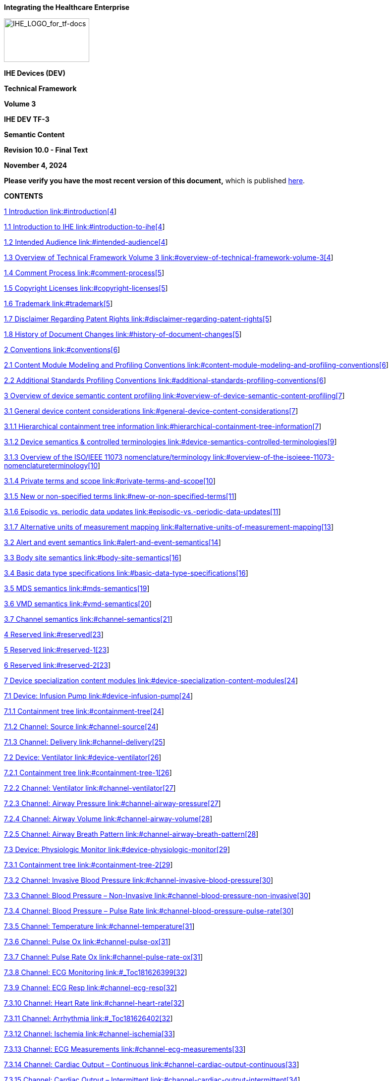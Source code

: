 *Integrating the Healthcare Enterprise*

image:extracted-media-tf3/media/image1.jpeg[IHE_LOGO_for_tf-docs,width=172,height=88]

*IHE Devices (DEV)*

*Technical Framework*

*Volume 3*

*IHE DEV TF-3*

*Semantic Content*

*Revision 10.0 - Final Text*

*November 4, 2024*

*Please verify you have the most recent version of this document,* which is published https://profiles.ihe.net/DEV/index.html[here].

*CONTENTS*

link:#introduction[1 Introduction link:#introduction[4]]

link:#introduction-to-ihe[1.1 Introduction to IHE link:#introduction-to-ihe[4]]

link:#intended-audience[1.2 Intended Audience link:#intended-audience[4]]

link:#overview-of-technical-framework-volume-3[1.3 Overview of Technical Framework Volume 3 link:#overview-of-technical-framework-volume-3[4]]

link:#comment-process[1.4 Comment Process link:#comment-process[5]]

link:#copyright-licenses[1.5 Copyright Licenses link:#copyright-licenses[5]]

link:#trademark[1.6 Trademark link:#trademark[5]]

link:#disclaimer-regarding-patent-rights[1.7 Disclaimer Regarding Patent Rights link:#disclaimer-regarding-patent-rights[5]]

link:#history-of-document-changes[1.8 History of Document Changes link:#history-of-document-changes[5]]

link:#conventions[2 Conventions link:#conventions[6]]

link:#content-module-modeling-and-profiling-conventions[2.1 Content Module Modeling and Profiling Conventions link:#content-module-modeling-and-profiling-conventions[6]]

link:#additional-standards-profiling-conventions[2.2 Additional Standards Profiling Conventions link:#additional-standards-profiling-conventions[6]]

link:#overview-of-device-semantic-content-profiling[3 Overview of device semantic content profiling link:#overview-of-device-semantic-content-profiling[7]]

link:#general-device-content-considerations[3.1 General device content considerations link:#general-device-content-considerations[7]]

link:#hierarchical-containment-tree-information[3.1.1 Hierarchical containment tree information link:#hierarchical-containment-tree-information[7]]

link:#device-semantics-controlled-terminologies[3.1.2 Device semantics & controlled terminologies link:#device-semantics-controlled-terminologies[9]]

link:#overview-of-the-isoieee-11073-nomenclatureterminology[3.1.3 Overview of the ISO/IEEE 11073 nomenclature/terminology link:#overview-of-the-isoieee-11073-nomenclatureterminology[10]]

link:#private-terms-and-scope[3.1.4 Private terms and scope link:#private-terms-and-scope[10]]

link:#new-or-non-specified-terms[3.1.5 New or non-specified terms link:#new-or-non-specified-terms[11]]

link:#episodic-vs.-periodic-data-updates[3.1.6 Episodic vs. periodic data updates link:#episodic-vs.-periodic-data-updates[11]]

link:#alternative-units-of-measurement-mapping[3.1.7 Alternative units of measurement mapping link:#alternative-units-of-measurement-mapping[13]]

link:#alert-and-event-semantics[3.2 Alert and event semantics link:#alert-and-event-semantics[14]]

link:#body-site-semantics[3.3 Body site semantics link:#body-site-semantics[16]]

link:#basic-data-type-specifications[3.4 Basic data type specifications link:#basic-data-type-specifications[16]]

link:#mds-semantics[3.5 MDS semantics link:#mds-semantics[19]]

link:#vmd-semantics[3.6 VMD semantics link:#vmd-semantics[20]]

link:#channel-semantics[3.7 Channel semantics link:#channel-semantics[21]]

link:#reserved[4 Reserved link:#reserved[23]]

link:#reserved-1[5 Reserved link:#reserved-1[23]]

link:#reserved-2[6 Reserved link:#reserved-2[23]]

link:#device-specialization-content-modules[7 Device specialization content modules link:#device-specialization-content-modules[24]]

link:#device-infusion-pump[7.1 Device: Infusion Pump link:#device-infusion-pump[24]]

link:#containment-tree[7.1.1 Containment tree link:#containment-tree[24]]

link:#channel-source[7.1.2 Channel: Source link:#channel-source[24]]

link:#channel-delivery[7.1.3 Channel: Delivery link:#channel-delivery[25]]

link:#device-ventilator[7.2 Device: Ventilator link:#device-ventilator[26]]

link:#containment-tree-1[7.2.1 Containment tree link:#containment-tree-1[26]]

link:#channel-ventilator[7.2.2 Channel: Ventilator link:#channel-ventilator[27]]

link:#channel-airway-pressure[7.2.3 Channel: Airway Pressure link:#channel-airway-pressure[27]]

link:#channel-airway-volume[7.2.4 Channel: Airway Volume link:#channel-airway-volume[28]]

link:#channel-airway-breath-pattern[7.2.5 Channel: Airway Breath Pattern link:#channel-airway-breath-pattern[28]]

link:#device-physiologic-monitor[7.3 Device: Physiologic Monitor link:#device-physiologic-monitor[29]]

link:#containment-tree-2[7.3.1 Containment tree link:#containment-tree-2[29]]

link:#channel-invasive-blood-pressure[7.3.2 Channel: Invasive Blood Pressure link:#channel-invasive-blood-pressure[30]]

link:#channel-blood-pressure-non-invasive[7.3.3 Channel: Blood Pressure – Non-Invasive link:#channel-blood-pressure-non-invasive[30]]

link:#channel-blood-pressure-pulse-rate[7.3.4 Channel: Blood Pressure – Pulse Rate link:#channel-blood-pressure-pulse-rate[30]]

link:#channel-temperature[7.3.5 Channel: Temperature link:#channel-temperature[31]]

link:#channel-pulse-ox[7.3.6 Channel: Pulse Ox link:#channel-pulse-ox[31]]

link:#channel-pulse-rate-ox[7.3.7 Channel: Pulse Rate Ox link:#channel-pulse-rate-ox[31]]

link:#_Toc181626399[7.3.8 Channel: ECG Monitoring link:#_Toc181626399[32]]

link:#channel-ecg-resp[7.3.9 Channel: ECG Resp link:#channel-ecg-resp[32]]

link:#channel-heart-rate[7.3.10 Channel: Heart Rate link:#channel-heart-rate[32]]

link:#_Toc181626402[7.3.11 Channel: Arrhythmia link:#_Toc181626402[32]]

link:#channel-ischemia[7.3.12 Channel: Ischemia link:#channel-ischemia[33]]

link:#channel-ecg-measurements[7.3.13 Channel: ECG Measurements link:#channel-ecg-measurements[33]]

link:#channel-cardiac-output-continuous[7.3.14 Channel: Cardiac Output – Continuous link:#channel-cardiac-output-continuous[33]]

link:#channel-cardiac-output-intermittent[7.3.15 Channel: Cardiac Output – Intermittent link:#channel-cardiac-output-intermittent[34]]

link:#channel-hemodynamics-calculator[7.3.16 Channel: Hemodynamics Calculator link:#channel-hemodynamics-calculator[34]]

link:#_Toc332637618[Appendices link:#_Toc332637618[35]]

link:#appendix-a-reserved[Appendix A Reserved link:#appendix-a-reserved[35]]

== Introduction

This document, Volume 3 of the IHE Devices (DEV) Technical Framework, defines content modules used in the IHE Devices profiles.

=== Introduction to IHE

Integrating the Healthcare Enterprise (IHE) is an international initiative to promote the use of standards to achieve interoperability among health information technology (HIT) systems and effective use of electronic health records (EHRs). IHE provides a forum for care providers, HIT experts and other stakeholders in several clinical and operational domains to reach consensus on standards-based solutions to critical interoperability issues.

The primary output of IHE is system implementation guides, called IHE Profiles. IHE publishes each profile through a well-defined process of public review and trial implementation and gathers profiles that have reached final text status into an IHE Technical Framework, of which this volume is a part.

For more general information regarding IHE, refer to http://www.ihe.net[www.ihe.net]. It is strongly recommended that, prior to reading this volume, the reader familiarizes themselves with the concepts defined in the https://profiles.ihe.net/GeneralIntro/index.html[IHE Technical Frameworks General Introduction].

=== Intended Audience

The intended audience audience of IHE Technical Frameworks Volume 3 is:

* IT departments of healthcare institutions
* Technical staff of vendors participating in the IHE initiative
* Experts involved in standards development

=== Overview of Technical Framework Volume 3

The remainder of Section 1 further describes the general nature, purpose and function of the Technical Framework. Section 2 presents the conventions used in this volume to define IHE transactions.

Section 3 defines the general approach for defining device-related content. Subsequent sections address general content elements, as well as specifications for the content related to specific integration profiles and device specializations (e.g., ventilator). All of these address both terminology and information model specifications. These abstract semantic content specifications may then be bound to IHE profile implementations, including the “payload” in transactions, as well as content modules in documents. In some cases this content may be mandatory for a given exchange, and in others it may be used as the result of a profile option.

The appendices following the main body of this volume provide technical details associated with the semantic content specifications.

For a brief overview of additional Technical Framework Volumes (TF-1, TF-2, TF-4), please see the IHE Technical Frameworks General Introduction, https://profiles.ihe.net/GeneralIntro/ch-5.html[Section 5 - Structure of the IHE Technical Frameworks].

=== Comment Process

IHE International welcomes comments on this document and the IHE initiative. Comments on the IHE initiative can be submitted by sending an email to the co-chairs and secretary of the Devices domain committees at dev@ihe.net. Comments on this document can be submitted at http://ihe.net/DEV_Public_Comments/.

=== Copyright Licenses

IHE technical documents refer to, and make use of, a number of standards developed and published by several standards development organizations. Please refer to the IHE Technical Frameworks General Introduction, https://profiles.ihe.net/GeneralIntro/ch-9.html[Section 9 - Copyright Licenses] for copyright license information for frequently referenced base standards. Information pertaining to the use of IHE International copyrighted materials is also available there.

=== Trademark

IHE^®^ and the IHE logo are trademarks of the Healthcare Information Management Systems Society in the United States and trademarks of IHE Europe in the European Community. Please refer to the IHE Technical Frameworks General Introduction, https://profiles.ihe.net/GeneralIntro/ch-10.html[Section 10 - Trademark] for information on their use.

=== Disclaimer Regarding Patent Rights

Attention is called to the possibility that implementation of the specifications in this document may require use of subject matter covered by patent rights. By publication of this document, no position is taken with respect to the existence or validity of any patent rights in connection therewith. IHE International is not responsible for identifying Necessary Patent Claims for which a license may be required, for conducting inquiries into the legal validity or scope of Patents Claims or determining whether any licensing terms or conditions provided in connection with submission of a Letter of Assurance, if any, or in any licensing agreements are reasonable or non-discriminatory. Users of the specifications in this document are expressly advised that determination of the validity of any patent rights, and the risk of infringement of such rights, is entirely their own responsibility. Further information about the IHE International patent disclosure process including links to forms for making disclosures is available at http://www.ihe.net/Patent_Disclosure_Process/[[.underline]#http://www.ihe.net/Patent_Disclosure_Process#]. Please address questions about the patent disclosure process to the secretary of the IHE International Board: mailto:secretary@ihe.net[[.underline]#secretary@ihe.net#].

=== History of Document Changes

This section provides a brief summary of changes and additions to this document.

[width="100%",cols="15%,15%,70%",options="header",]
|===
|Date |Document Revision |Change Summary
|NOV 2024 |10.0 |Updates due to Patient Care Device name change to Devices and to coincide with latest template version.
|===

== Conventions

This document has adopted the following conventions for representing the framework concepts and specifying how the standards upon which the IHE Technical Framework is based shall be applied.

=== Content Module Modeling and Profiling Conventions

In order to maintain consistent documentation, modeling methods for IHE content modules and profiling conventions, for frequently used standards, are maintained in the IHE Technical Frameworks General Introduction, https://profiles.ihe.net/GeneralIntro/ch-E.html[Appendix E - Standards Profiling and Documentation Conventions]. Methods described include the standards conventions DICOM, HL7 v2.x, HL7 Clinical Document Architecture (CDA) Documents, etc. These conventions are critical to understanding this volume and should be reviewed prior to reading this text.

=== Additional Standards Profiling Conventions

This section defines profiling conventions for standards which are not described in the https://profiles.ihe.net/GeneralIntro/index.html[IHE Technical Frameworks General Introduction].

Not applicable.

== Overview of device semantic content profiling 

Though the transactions and messages defined in TF-2 provide for syntactic interoperability, in order to achieve semantic interoperability, each class of device must use the same terminology and data organization or modeling for common information. This TF-3 defines common abstract semantics or content profiles for patient care devices that fall within this domain. The semantics are based on the ISO/IEEE 11073-10101 nomenclature/terminology and the ISO/IEEE 11073-10201 domain information model, with additional semantics systems specified as appropriate (e.g., LOINC or SNOMED-CT), either as mappings to ISO/IEEE concepts or independently for non-mappable concepts. Other sections of the Devices Technical Framework define the mapping of these semantics to the information technologies defined for each transaction (for example, the TF-2 (Appendix A) _Mapping ISO/IEEE 11073 Domain Information Model to HL7_).

*_Note that this content specification is not intended to be exhaustive – the referenced standards should be consulted for more complete information._*

In general, if a concept is not specified in this volume nor in the base standards (e.g., IEEE 11073-10101), a request should be made to the appropriate standards development organization (“SDOs”) to consider the additional concepts. Typically, this may be accomplished without significant delays, and if necessary, temporary term codes provided. See discussions below for additional information.

===  General device content considerations

This section addresses those issues that are transitive across all device types. Subsequent sections integrate these considerations as applicable to specific device specializations.

==== Hierarchical containment tree information

Each data item associated with a device specialization is specified within the context of its “containment tree” – all parameters are formalized either as attributes of a given object, or as instances of data objects that are contained within other objects in accordance to the following basic hierarchyfootnote:[See ISO/IEEE 11073-10201 Domain Information Model for complete details on these and other objects.]:

image:extracted-media-tf3/media/image2.emf[extracted-media-tf3/media/image2]

Figure 3.1.1-1: Basic ISO/IEEE 11073 Containment Tree

There are many additional objects defined in the ISO/IEEE 11073 information model (e.g., waveform and alarm / alert monitoring objects); however, for the purposes of this technical framework, only the above objects are utilized. Each object provides the following:

____
*Medical Device System* Top level object that establishes the overall context for all device data. In addition to a basic device name (e.g., Ventilator), this object includes attributes for a unique identifier (e.g., EUI-64), manufacturer and model, subcomponent serial numbers, device date and time, A/C power status, battery charge level, locale, etc. Note that an MDS may contain additional MDS objects. This would be the case when, for example, a physiological monitor integrates additional devices such as external infusion pumps and ventilators.footnote:[Not shown here are the 4 MDS specializations: Simple MDS (contains a single VMD instance), Hydra MDS (contains multiple VMD instances); Composite Single Bed MDS (contains embedded MDSs for a single patient); and Composite Multi Bed MDS (multiple MDSs for multiple patients), identified in the ISO/IEEE 11073-10201 standard. None of these specialization objects add any attribution – they only reflect the relationships between the MDS and other objects (namely, other MDSs, VMDs, and Patient Demographics).]

*Virtual Medical Device* Supports a particular device specialization that may contain multiple channels and reflects a basic device building block. For example, an airway VMD may contain channels for pressure, flow, volume, and breath metrics. For devices with plug-in modules, each component is typically formalized by a VMD instance.

*Channel* Provides for the aggregation of closely related data objects. For example, an infusion pump VMD may contain multiple fluid source channels, each with its own parameters for delivery rate, volume to be infused (“VTBI”), volume infused, drug label, etc.

*Metric* This abstract class (it is only inherited by the specialization objects and may not be instantiated alone) provides a basic set of attributes for all the specialization objects. For example, status (e.g., available, disabled, etc.), body site list, measurement start/stop time, label, etc.

*Numeric* Supports values that are represented as a numeric quantity (e.g., a set breath rate). Attributes include value, units, time stamp, ranges, resolution, etc. Compound values are supported where multiple values are realized in a single numeric (e.g., diastolic and systolic blood pressure is typically represented as a compound numeric value).

*Enumeration* Supports parameters that are typically represented by a set of specified values. For example, a device’s operational mode may be represented by one of a finite set (e.g., for a ventilator the mode may be CPAP, SIMV, assist, etc.).
____

Though the sequential ordering of objects and attributes are typically not important (e.g., information from multiple VMDs in an MDS may be communicated in any order), the containment associations must be maintained. For example, multiple channels may have the same “infusion rate” parameter – if they are not properly associated to the right channel, then the information will not be correctly interpreted. Additionally, containment is strictly enforced (e.g., an Enumeration instance may not be contained directly under a VMD or MDS without a Channel).

For each of the device specializations specified below, the containment tree associated with each device and parameter is specified sufficiently to ensure proper communication when the information is exchanged in a transaction (MDS VMD Channel Parameter); however, for some devices, though the containment relationships are fully specified, they may not be necessary (save the top level MDS that identifies the device source) – there is a single instance of the parameter for the entire device. In these cases, the actual information communicated by a given transaction may be limited to the individual parameters grouped together within a single medical device system containment.

==== Device semantics & controlled terminologies

Specific device semantics are formalized as a combination of terminology / vocabulary codes organized according to a common information model. The containment tree discussion above presented the basic ISO/IEEE 11073 information model used to organize and associate various device parameters. Terminologies are required, though, to represent each concept that is communicated. For example, an infusion rate may be communicated as “100 mL/Hr”. At least two terms are required, one for the parameter name (“infusion rate”) and one for the units of measurement (“mL/Hr”). In the device specialization sections below, all of the required semantics are specified, so as to ensure that the same term set is used for a given class of device.

==== Overview of the ISO/IEEE 11073 nomenclature/terminology

The ISO/IEEE 11073-10101 (and related) nomenclature is optimized for medical device (esp. acute care) semantics, containing an extensive set of term codes supporting the information model, device parameters, units of measurement, body sites, alert events, etc. Each term in this system is formalized as a text-based Reference Identifier and a 16-bit or 32-bit numeric code. The 16-bit code is “context sensitive” in that it may be used when you know the class of information that it represents. For example, if in a message a field is being processed that represents Units of Measurement, then the 16-bit numeric code may be used, given that the semantic context has been established. The 32-bit code is “context free” in that it is guaranteed to be unique across the entire terminology.

All text-based Reference ID’s are formalized as a contiguous string of either capitalized letters or underscores (“_”). For example, MDC_RESP_RATE or MDC_PULS_RATE. Note that the prefix “MDC” stands for medical device communication, and is often used to identify this nomenclature (e.g., “MDC” is used in HL7 to identify terms from this standard).

By convention, this Technical Framework will specify 11073 terms using the following format:

<Ref ID> (<partitionfootnote:[Note: Partition numbers are defined in ISO/IEEE 11073-10101, Section B.1.2, or in ISO/IEEE 11073-10201, type _NomPartition_ definition.] or code block>::<16-bit term code>)

For example, the two terms above would be specified as follows:

MDC_RESP_RATE (2::20490)

MDC_PULS_RATE (2::18442)

To determine the 32-bit value: <partition> * 2^16 + <16-bit term code>. So the pulse rate code above would have a 32-bit representation of 18444 (or hex 0x0002480A). The mapping rules for a given transaction technology shall indicate whether the textual Reference ID, 32-bit, or 16-bit codes may be used and how to properly encoded the terms (e.g., whether the numeric codes are formatted as text or binary values).

If additional or alternative terms are needed from other systems, such as LOINC or SNOMED-CT, they will be specified as well.

==== Private terms and scope

Some devices communicate concepts that are either not standardized (in any terminology system) or are private and should only be recognized by applications that are aware of this device’s specific semantics. In this case, the 11073 terminology provides for “private” sections of the terminology where manufacturers may define these semantics without worry of overlapping other terms already assigned. The 16-bit range from 0xF000 to 0xFFFF (hex) for each code block is reserved for private terms. If an entire private block of terms (65536 items) is required, the partition 1024 may be used.

In complex environments, though, where multiple devices are connected to a single patient and where two or more vendors may define terms with the same private codes (i.e., even the 32-bit identifier may not be unique), it is necessary to ensure proper scoping of these terms to ensure there are no collisions. To accomplish this, the scope associated with any private codes is defined by the containing VMD. This allows for modular systems where different plug-in components may be from different manufacturers.

==== New or non-specified terms

Additional terminology not contained in the device specializations below may:

* Exist in a terminology and simply hasn’t been included in this version of the Framework, *or*
* Be a new concept that should be standardized (e.g., resulting from a new device modality),
+
*or*
* Is a private or custom term that is particular to a single manufacturer’s device and should not necessarily be standardized.

In the first case, change requests may be submitted to this Technical Framework to have the needed semantics added. In general, if the semantics exist (either as terms and/or attributes in the Domain Information Model, they may be used in transactions without being added to this content specification; however, in order to achieve semantic interoperability and heterogeneity with a class of device, there must be agreement regarding the way a given concept is represented.

In the second case, new terms may be submitted to the relevant standard group for consideration. For these, either a pre-assigned term may be used or a private term until standardization is complete.footnote:[Note: The ISO/IEEE 11073 group has indicated that it will make a best effort to address all new term requests as quickly as possible and where appropriate to provide rapid assignment of Reference IDs and term codes.]

In the third case, a private code should be used and is out-of-scope for inclusion in this content specification.

==== Episodic vs. periodic data updates

Device information is typically reported in a manner appropriate for the given parameter and consuming application. Data reporting modes include:

* Periodically – for parameters that change or are updated regularly. For example, the volume delivered on an infusion pump changes regularly based on the fluid delivery rate.
* Periodically High-Frequency – for data that is reported periodically but at high data rates. For example, physiological waveforms.
* Episodically – for parameters that change infrequently or based on an external event. For example, an operational setting is modified by the clinician or a breath or heart beat has been detected.
* Snap-shot – for those applications that only request the current value of a device’s information at infrequent intervals. For example, once every 10 minutes or an hour.

Where appropriate, the device parameter specifications below shall indicate whether a particular item is updated periodically or episodically. In the ISO/IEEE 11073 information model, the Metric::MetricRelevance and Metric::MetricAccess provide this information.

In the ISO/IEEE 11073 information model, provision for creating data updates or “event reports” for these various methods fall to a number of “extended services” objects such as an episodic scanner, periodic scanner, or fast periodic scanner. Each instance of these objects “scans” a configured list of data items and when changes are detected, generates an update including those parameters. For example, a “breath” episodic scanner instance would report all breath-to-breath related parameters (e.g., I:E ratio, inspiratory time, peak inspiratory pressure, etc.) whenever a breath completion has been detected.

Depending on the transaction profile conveying the device data, identification of these update classes may be supported. If so, the following terms should be used to differentiate the update type being reported:

Table 3.1.6-1: Update Report Type Identification

[width="100%",cols="40%,60%",options="header",]
|===
|Update Report Type Identification |
|Update Type |Term Code
|Episodic Update |MDC_NOTI_UNBUF_SCAN_RPT (1:: 3350)
|Periodic Update |MDC_NOTI_BUF_SCAN_RPT (1:: 3331)
|===

==== Alternative units of measurement mapping

Though the basic units of measurement specified in this technical framework are from the ISO/IEEE 11073-10101 Units of Measurement partition, mappings to alternative terminology systems may be required for some implementations of this technical framework. For each parameter in the device specializations that includes a unit of measurement specification, the ISO/IEEE term is called out. The following table provides a summary of all the units of measurement terms utilized by this framework and provides for their mapping to alternative systems

Table 3.1.7-1: ISO/IEEE 11073 Alternative Units Mapping

[width="100%",cols="28%,18%,18%,18%,18%",options="header",]
|===
|ISO/IEEE 11073 Alternative Units Mapping | | | |
|ISO/IEEE 11073 |UCUM |LOINC |SNOMED-CT |Discussion
|MDC_DIM_CM_H2O (4::3904) | | | |cmH~2~O
|MDC_DIM_MICRO_G_PER_HR (3379) | | | |µG/hr
|MDC_DIM_MICRO_G_PER_MIN (3347) | | | |µG/min
|MDC_DIM_MILLI_G_PER_HR (3378) | | | |mG/hr
|MDC_DIM_MILLI_G_PER_MIN (3346) | | | |mG/min
|MDC_DIM_MILLI_L (4::1618) | | | |mL
|MDC_DIM_MIN (4:2208) | | | |minutes
|MDC_DIM_PERCENT (4::544) | | | |%
|MDC_DIM_RESP_PER_MIN (4::2784) | | | |rpm
|MDC_DIM_SEC (4::2176) | | | |seconds
|MDC_DIM_X_INTL_UNIT_PER_HR (5696) | | | |i.u./hr
|MDC_DIM_X_L_PER_MIN (4::3072) | | | |L/min
|===

=== Alert and event semantics

Most medical devices provide indications of event or alert conditions. These are typically technical (e.g., a sensor needs to be calibrated or has been detached from the device), or physiological (e.g., a patient’s spontaneous breath rate is too high). There is also a prioritization associated with alert conditions (low, medium and high), and each device specifies the prioritization within a given class (e.g., if a device has 10 high priority alerts, and three are active, which is the highest priority of the three?).

Additionally, an alert condition may be associated with the entire device (e.g., low battery), a particular channel (e.g., occlusion on infusion channel #2), or a specific parameter (e.g., heart rate too high). When communicated, the alert conditions should be associated with the appropriate device scope or entity within the device’s information containment tree or hierarchy. When associated with a given parameter (e.g., a monitored temperature or pressure reading), generic event codes are preferred over more specific terms. For example, “low” or “high” or “irregular” as associated with a monitored heart rate parameter vs.” high beat rate” and “low beat rate”, etc. In most cases, though, specific codes must be used, such as “gas contaminated” or “asystole”.

Though some of these semantics are particular to a specific device, most are general and may be applied to multiple devices. The following table provides examples of common alert semantics that may be used in this TFfootnote:[For a more complete listing of device alert semantics, see ISO/IEEE 11073-10101 Section A.9 _Nomenclature, data dictionary, and codes for alerts (Block E)_, or Annex B.4 in the same standard.]:

Table 3.2-1: Device Alert Event Semantics

[width="100%",cols="35%,65%",options="header",]
|===
|Device Alert Event Semantics |
|Description |Term Code
|_General Events_ |
|Alarm |MDC_EVT_ALARM (3::8)
|Disconnected |MDC_EVT_DISCONN (3:22)
|Empty |MDC_EVT_EMPTY (3::26)
|Error |MDC_EVT_ERR (3::30)
|Failure |MDC_EVT_FAIL (3::38)
|High |MDC_EVT_HI (3::40)
|High – Greater than set limit |MDC_EVT_HI_GT_LIM (3::42)
|INOP (device is inoperable) |MDC_EVT_INOP (3::52)
|Low |MDC_EVT_LO (3::62)
|Low – Less than set limit |MDC_EVT_LO_LT_LIM (3::64)
|Occlusion |MDC_EVT_OCCL (3::80)
|Range Error |MDC_EVT_RANGE_ERR (3::164)
|Door / Handle Position Problem |MDC_EVT_DOOR_OR_HANDLE_POSN_PROB (3::234)
|Fluid Line Problem |MDC_EVT_FLUID_LINE_PROB (3::252)
|Gas is contaminated |MDC_EVT_GAS_CONTAM (3::256)
|Lead is off / disconnected |MDC_EVT_LEAD_OFF (3::272)
|Sensor problem |MDC_EVT_SENSOR_PROB (3::312)
|Low signal level |MDC_EVT_SIG_LO (3::380)
|Timeout |MDC_EVT_TIMEOUT (3::584)
|_Physiological/Medical Events_ |
|Apnea |MDC_EVT_APNEA (3::3072)
|Asystole |MDC_EVT_ECG_ASYSTOLE (3::3076)
|Sustained Bradycardia |MDC_EVT_ECG_BRADY_SUST (3::3088)
|Tachycardia |MDC_EVT_ECG_TACHY (3::3120)
|Arrhythmia |MDC_EVT_ECG_ARRHY (3::3266)
|_Technical Events_ |
|Battery failed |MDC_EVT_BATT_FAIL (3::192)
|Low Battery |MDC_EVT_BATT_LO (3::194)
|Battery Malfunction |MDC_EVT_BATT_MALF (3::196)
|Pressure cuff leak |MDC_EVT_CUFF_LEAK (3::228)
|Pressure cuff position error |MDC_EVT_CUFF_POSN_ERR (3::430)
|Pump in Free Flow |MDC_EVT_PUMP_FLOW_FREE (3::598)
|_General Status Events_ |
|Alarming Turned Off |MDC_EVT_STAT_AL_OFF (3::6144)
|Alarming Turned On |MDC_EVT_STAT_AL_ON (3::6146)
|Battery Charging |MDC_EVT_STAT_BATT_CHARGING (3::6150)
|Standby Mode |MDC_EVT_STAT_STANDBY_MODE (3::6166)
|Alarm Silence |MDC_EVT_STAT_AL_SILENCE (3::6214)
|Door Open |MDC_EVT_STAT_DOOR_OPEN (3::6220)
|Door Closed |MDC_EVT_STAT_DOOR_CLOS (3::6244)
|_Advisory Events_ |
|Check Device |MDC_EVT_ADVIS_CHK (3::6658)
|Check Settings |MDC_EVT_ADVIS_SETTINGS_CHK (3::6668)
|Replace Battery |MDC_EVT_ADVIS_BATT_REPLACE (3::6678)
|Replace Syringe Warning |MDC_EVT_ADVIS_PUMP_SYRINGE_REPLACE_WARN (3::6712)
|Check Ventilator Air Supply |MDC_EVT_ADVIS_VENT_AIR_SUPP_CHK (3::6728)
|===

Note: Private event codes may be used to define non-standardized events that are not contained in the table above or in the base ISO/IEEE 11073-10101 standard. Any use of private event codes should be clearly described in the device’s documentation.

=== Body site semantics

One or more body sites may be associated with a given device parameter. For example, a temperature may have the same term codes, but are differentiated by the location of the where the temperature is taken. Other parameters (especially EEG and BIS measurements) are derived from signals from multiple sites. The ISO/IEEE 11073 Metric object includes an attribute listing body sites, either from the base 11073-10101 terminology or from other vocabularies. The following table provides some examples of body sites that may be associated with a device parameter:

Table 3.3-1: Body Site Terms

[width="100%",cols="47%,53%",options="header",]
|===
|Body Site Terms |
|Descriptionfootnote:[Bracketed identifiers in Descriptions indicate the analogous SNOMED code.] |Term Code
|Left ear (theta 120, phi 180) |MDC_HEAD_EAR_L (7::1289)
|Right ear (theta 120, phi 0) |MDC_HEAD_EAR_R (7::1290)
|Electrode 1 cm above the right eye on the eyebrow, in the middle between the center point of the eye and the lateral canthus. |MDC_EYE_CANTH_LAT_ABOVE_R (7::1362)
|Subarachnoid, Left [T-X1502-LFT] (for neurological measurements and drainage) |MDC_BRAIN_SUBARACHNOIDAL (7::1412)
|Left Atrium [T-32300] |MDC_HEART_ATR_L (7::1429)
|Right Ventricle [T-32500] |MDC_HEART_VENT_R (7::1442)
|Umbilical Artery [T-88810] |MDC_ART_UMBILICAL (7::1480)
|Lower extremity, Great toe [T-Y9810] |MDC_LOEXT_TOE_GREAT (7::1620)
|Upper extremity, Ring finger, NOS [T-Y8840] |MDC_UPEXT_FINGER_RING (7::1764)
|Vena umbilicalis [T-49062] (child) (e.g., for fluid therapy) |MDC_VEIN_UMBILICAL_CHILD (7::1808)
|===

=== Basic data type specifications

All communicated information must conform to common abstract data type specifications. The ISO/IEEE 11073-10201 standard defines data types for each object attribute using ASN.1 specification. The following listing identifies the data types used in this Technical Framework. When appropriate, the definition includes the analogous C/C++ constructs:

____
*AbsoluteTime* Date / Time specification as follows (BCD digits):

struct AbsoluteTime \{

UInt8 century;

UInt8 year;

UInt8 month;

UInt8 day;

UInt8 hour;

UInt8 minute;

UInt8 second;

UInt8 sec-fractions;

}

*BatMeasure* Battery-related measurement:

struct BatMeasure \{

FLOAT-Type value;

OID-Type units;

}

*FLOAT-Type* Basic numerical representation floating point representation, made up of a 24-bit signed magnitude and an 8-bit signed exponent, where:

value = (magnitude) * (10^exponent)

Special values are provided as follows:

Not a Number (NaN) +(2^23-1)

Not at this Resolution (NRes) -(2^23)

+INFINITY +(2^23-2)

-INFINITY -(2^23-2)

*Int16* 16-bit signed integer (_short int_)

*Locale* Specification of localization information for the device, including language and max string lengthsfootnote:[For more complete details on the Locale data type, see the specification in ISO/IEEE 11073-10201.]:

struct Locale \{

UInt32 language; // From ISO 639-1 / 629-2

UInt32 country; // From ISO 3166-1, -2, -3

UInt16 char-set; // IANA MIBenum values

StringSpec str-spec;// Max length + null term.

}

*OID-Type* 16-bit term code (context-sensitive portion)

*ProdSpecEntry* A specification of a production serial number or other configuration identifier:

struct ProdSpecEntry \{

TEXTfootnote:[In the 11073-10201 standard, this is defined as an enumeration of UInt16 values, but for this framework it is specified as an identifying text string.] spec_type;

UInt16 component_id; // Mfgr’s ID

TEXT prod-spec;

}

*TEXT* A printable text string (_char []_); either counted or null terminated.

*TYPE* 32-bit context-free term code:

struct TYPE \{

UInt16 Partition;

UInt16 Code;

}

*UInt8* 8-bit unsigned integer (_unsigned char_)

*UInt16* 16-bit unsigned integer (_unsigned short int_)

*UInt32* 32-bit unsigned integer (_unsigned long int_)
____

=== MDS semantics

Parameters for each device specialization are contained within an MDS containment hierarchy. The following table describes some of those attributes defined by an MDS which may be applicable for any of the devices specified below:

Table 3.5-1: Medical Device System (MDS) Attributes

[width="100%",cols="14%,17%,30%,15%,24%",options="header",]
|===
|Medical Device System (MDS) Attributes | | | |
|Attribute |Description |Term Code |Data Typefootnote:[Data types are further defined in Section _3.4 Basic data type specifications_.] |Values
|System-Type |General category of the device (e.g., infusion pump) |MDC_ATTR_SYS_TYPE (1::2438) |TYPE |For example, MDC_DEV_PUMP_INFUS_MDS (1::4449)
|Mds-Status |Device’s connection state (based on FSM) |MDC_ATTR_VMS_MDS_STAT (1::2471) |TEXTfootnote:[For the purposes of this technical framework, this data type which is MDSStatus, an enumerated set of UInt16 values, is defined as a set of string values.] |“disconnected”, “associated”, “configuring”, “configured”, “operating”, “re-configuring”, “disassociating”, “terminating”
|System-Model |Manufacturer & Model label strings |MDC_ATTR_ID_MODEL (1::2344) |SystemModel a|
manufacturer=”Philips”

model=”IntelliVue MP70”

|System-Id |Device unique identifier – typically EUI-64; top 24 bits = unique company ID; lower 40 bits = serialization code; related to MAC addresses. |MDC_ATTR_SYS_ID (1::2436) |TEXT |For example, “00-00-00-00-00-00-00-00”, where each “00” represents a hexadecimal representation of a byte.
|Soft-Id |Locally (non-manufacturer) ID (e.g., hospital inventory number) |MDC_ATTR_ID_SOFT (1::2350) |TEXT |“TMC Vent 42”
|Production-Specification |List of serial numbers and other items such as GMDN code |MDC_ATTR_ID_PROD_SPECN (1::2349) |List of ProdSpecEntry a|
serial-number=”XYZ12345”

sw-revision=”03.02.01”

|Bed-Label |String identifying the bed to which the device has been assigned |MDC_ATTR_ID_BED_LABEL (1::2334) |TEXT |For example, “PICU 13”
|Date-and-Time |Device’s current date / time setting |MDC_ATTR_TIME_ABS (1::2439) |AbsoluteTime |20, 06, 08, 14, 23, 43, 12, 34
|Power-Statusfootnote:[A separate battery object is defined in the 11073-10201 standard for systems that report more advanced battery information.] |A/C or D/C |MDC_ATTR_POWER_STAT (1::2389) |TEXTfootnote:[This attribute is defined as a PowerStatus enumeration; however, for this Technical Framework, the value strings are defined.] |“onMains”, “onBattery”, “chargingFull”, “chargingTrickle”, “chargingOff”
|Battery-Level |*_Percentage_* of battery capacity remaining |MDC_ATTR_VAL_BATT_CHARGE (1::2460) |UInt16 |50 %
|Remaining-Battery-Time |Estimated battery run-time remaining (typically in minutes) |MDC_ATTR_VAL_BATT_REMAIN (1::2440) |BatMeasure |120.5 MDC_DIM_MIN (4:2208)
|Altitude |In meters above / below sea level |MDC_ATTR_ALTITUDE (1::2316) |Int16 |120
|Locale |Structure defining the device’s country, language and character setting |MDC_ATTR_LOCALE (1::2600) |Locale a|
language = 0x656E0000 (“en”),

country = 0x55530000 (“US”),

charset = charset-iso-10646-ucs-2(1000),

str-spec \{ str-max-len = 0x0040, str-flags = str-flag-nt(0) [0x8000] }

|===

=== VMD semantics

Each MDS contains one or more Virtual Medical Devices (VMD). As stated above, a VMD may be used to represent either a major functional unit within a device (e.g., a ventilator may have one VMD to contain settings and general operational parameters and another as an Airway monitor or Airway Gas Analyzer). Additionally, VMDs typically represent units that may be plugged into other devices such as physiological monitors. The attributes in the following table apply to all VMD instances in the device specializations defined below:

Table 3.6-1: Virtual Medical Device (VMD) Attributes

[width="100%",cols="13%,19%,29%,14%,25%",options="header",]
|===
|Virtual Medical Device (VMD) Attributes | | | |
|Attribute |Description |Term Code |Data Typefootnote:[Data types are further defined in Section _3.4 Basic data type specifications._] |Values
|Type |General category of the VMD (e.g., infusion pump) |MDC_ATTR_ID_TYPE (1::2351) |TYPE |For example, MDC_DEV_SYS_PT_VENT_VMD (1::4466)
|VMD-Status |VMD’s basic operational status |MDC_ATTR_VMD_STAT (1::2466) |TEXTfootnote:[For the purposes of this technical framework, this data type which is VMDStatus, an enumerated set of bit flags, is defined as a set of string values; multiple of these may be active at the same time.] |“vmd-off”, “vmd-not-ready”, “vmd-standby”, “vmd-transduc-discon”, “vmd-hw-discon”
|VMD-Model |Manufacturer & Model label strings |MDC_ATTR_ID_MODEL (1::2344) |SystemModel a|
manufacturer=”Philips”

model=”IntelliVue MP70”

|Production-Specification |List of serial numbers and other items such as GMDN code |MDC_ATTR_ID_PROD_SPECN (1::2349) |List of ProdSpecEntry a|
serial-number=”XYZ12345”

sw-revision=”03.02.01”

|Position |Physical “slot” that the VMD is plugged into |MDC_ATTR_ID_POSN (1::2348) |UInt16 |3
|Locale |Structure defining the device’s country, language and character setting. |MDC_ATTR_LOCALE (1::2600) |Locale |Same as MDS above.
|===

=== Channel semantics

Channels provide aggregation for closely related parameters. For devices that contain “channels” (e.g., ECG channels or infusion pump fluid channels), these definitions provide a means for differentiating parameters with identical term codes (e.g., fluid source channel rate or volume infused) but contained in different channels. The attributes in the following table apply to all Channel instances in the device specializations defined below:

Table 3.7-1: Channel Attributes

[width="100%",cols="13%,19%,29%,14%,25%",options="header",]
|===
|Channel Attributes | | | |
|Attribute |Description |Term Code |Data Typefootnote:[Data types are further defined in Section _3.4 Basic data type specifications_.] |Values
|Typefootnote:[Note: A Channel-Type attribute has been proposed, which would allow for parameters such as “secondary infusion channel”.] |General category of the VMD (e.g., infusion pump) |MDC_ATTR_ID_TYPE (1::2351) |TYPE |For example, MDC_DEV_SYS_PT_VENT_VMD (1::4466)
|Channel-Status |Channel’s operational status |MDC_ATTR_CHAN_STAT (1::2320) |TEXTfootnote:[For the purposes of this technical framework, this data type which is ChannelStatus, an enumerated set of bit flags, is defined as a set of string values. Multiple flags can be asserted at the same time.] |“chan-off”, “chan-not-ready”, “chan-standby”, “chan-transduc-discon”, “chan-hw-discon”
|Physical-Channel-No |Numeric ID of a hardware channel |MDC_ATTR_CHAN_NUM_PHYS (1::2319) |UInt16 |12
|Logical-Channel-No |Dynamically assigned channel number; for channels that may have an assignment that changes due to reconfiguration. |MDC_ATTR_CHAN_NUM_LOGICAL (1::2606) |UInt16 |3
|===

== Reserved

Section reserved for future updates.

*Editor’s Note*: This section is reserved for the Rosetta Terminology Mapping data set specifications. Implementation details such as file specification and design may be captured in an appendix.

== Reserved

This section is reserved for future updates.

*Editor’s Note*: This section is reserved for non-profile specific content modules (e.g., value set specifications) such as for Device Specialization – General.

== Reserved

This section is reserved for future updates.

*Editor’s Note*: This section is reserved for profile specific content modules such as for ACM or MEM/CMMS. Note that Device Specialization profiles have their own section.

== Device specialization content modules

The content module specifications in this section focus on typical device classes or “modalities” that are often found in healthcare delivery and that directly support device specialization integration profiles.

=== Device: Infusion Pump

*Editor’s Note*: This section will be updated with the content from the Device Specialization – Infusion Pump Profile that is currently under development.

==== Containment tree

Infusion pumps organize their information as follows:

Table 7.1.1-1: Infusion Pump Containment Tree

[width="100%",cols="17%,15%,18%,50%",options="header",]
|===
|Infusion Pump Containment Tree | | |
|MDS: Infusion Pump | | |MDC_DEV_PUMP_INFUS_MDS (1::4449)
| |VMD: Infusion Pump | |MDC_DEV_PUMP_INFUS_VMD (1::4450)
| | |Channel: Source |MDC_DEV_PUMP_INFUS_CHAN_SOURCE (1::61441)
| | |Channel: Delivery |MDC_DEV_PUMP_INFUS_CHAN_DELIVERY (1::61442)
|===

For devices that support a secondary or “piggy-back” channel, two Source channels should be defined, one as the primary channel, and one as the secondary. In other words, source channels are defined for each fluid that is routed to a given delivery or distal path. An infusor VMD shall have one and only one delivery channel. Devices that contain multiple delivery channels shall define multiple infusor VMD instances.

==== Channel: Source

Fluid source infusion channels may contain the following parameters:

Table 7.1.2-1: Infusor Source Channel Parameters

[width="100%",cols="14%,30%,18%,28%,10%",options="header",]
|===
|Infusor Source Channel Parameters | | | |
|Name |Term Code |Data Type |Units |Values
|Set Fluid Delivery Rate |MDC_FLOW_FLUID_PUMP (2::26712) |Numeric::FLOAT a|
MDC_DIM_MILLI_L_PER_HR

(4::3122)

|
|Remaining VTBI |MDC_VOL_FLUID_TBI_REMAIN (2::26800) |Numeric::FLOAT |MDC_DIM_MILLI_L (4::1618) |
|Duration |MDC_TIME_PD_REMAIN (2::26844) |Numeric::FLOAT |MDC_DIM_MIN (4::2208) |
|Drug Dose Rate |MDC_FLOW_DRUG_DELIV (2::26732) |Numeric::FLOAT |MDC_DIM_MILLI_G_PER_HR 4:: (3378) / MDC_DIM_MILLI_G_PER_MIN (4::3346) / MDC_DIM_MICRO_G_PER_HR (4::3379) / MDC_DIM_MICRO_G_PER_MIN (4::3347) / MDC_DIM_X_INTL_UNIT_PER_HR (4::5696) |
|Volume Infused |MDC_VOL_FLUID_DELIV (2::26792) |Numeric::FLOAT-Type |MDC_DIM_MILLI_L (4::1618) |
|Drug Label |MDC_DRUG_NAME_TYPE (2::53258) |Enumeration::TEXT |N/A |
|===

==== Channel: Delivery

Fluid delivery infusion channels may contain the following parameters:

Table 7.1.3-1: Infusor Delivery Channel Parameters

[width="100%",cols="13%,27%,19%,26%,15%",options="header",]
|===
|Infusor Delivery Channel Parameters | | | |
|Name |Term Code |Data Type |Units |Values
|Total Current Rate |MDC_FLOW_FLUID_PUMP (2::26712) |Numeric::FLOAT-Type |MDC_DIM_MILLI_L_PER_HR (4::3122) |
|Total Volume Infused |MDC_VOL_INFUS_ACTUAL_TOTAL (2::26876) |Numeric::FLOAT-Type |MDC_DIM_MILLI_L (4::1618) |
|Operational Status |MDC_PUMP_STAT (2::53436) |Enumeration::TEXTfootnote:[This parameter is specified as a set of bit flags, but for this technical framework, the enumerated text strings shall be used.] |N/A |“pump-status-infusing” + “pump-status-kvo” + “pump-status-ready” +” pump-status-standby” + “pump-status-paused”
|Operational Mode |MDC_PUMP_MODE (2::53432) |Enumeration::TEXT^18^ |N/A |“pump-mode-nominal” + “pump-mode-secondary” + “pump-mode-drug-dosing”
|===

=== Device: Ventilator

*Editor’s Note*: This section will be updated with the results of the on-going ventilator working group efforts (in conjunction with ISO TC121 and ISO/IEEE 11073); this effort should also ultimately result in a Device Specialization – Ventilator Integration Profile that will then totally replace the content in this section. The information that is currently here tracks the results of the IEEE 11073 ventilator specialization group that was working on the ISO/IEEE 11073-10303 standard.

==== Containment tree

Ventilators organization their information according to the following containment tree:

Table 7.2.1-1: Ventilator Containment Tree

[width="100%",cols="16%,8%,25%,51%",options="header",]
|===
|Ventilator Containment Tree | | |
|MDS: Ventilator | | |MDC_DEV_SYS_PT_VENT_MDS (1::4465)
| |VMD: Ventilator | |MDC_DEV_SYS_PT_VENT_VMD (1::4466)
| | |Channel: Ventilator |MDC_DEV_SYS_PT_VENT_CHAN (4467)
| | |Channel: Nebulizer |
| |VMD: Airway Multi-Parameter | |MDC_DEV_ANALY_AWAY_MULTI_PARAM_VMD (1::4146)
| | |Channel: Pressure |MDC_DEV_ANALY_PRESS_AWAY_CHAN (1::4171)
| | |Channel: Flow |MDC_DEV_ANALY_FLOW_AWAY_CHAN (1::4131)
| | |Channel: Volume |MDC_DEV_ANALY_VOL_AWAY_CHAN (1::61452)
| | |Channel: Breath Pattern |MDC_DEV_ANALY_BREATH_PATTERN_CHAN (1::61456)
| |VMD: Pulse-Oximeter | |
| | |Channel: Pulse-Ox |
| | |Channel: Pulse Rate |
| |VMD: Airway Gas Analyzer | |
| | |Channel: Oxygenation |
| | |Channel: NO/NO~2~ |
| | |Channel: CO~2~ |
| | |Channel: Resp CO~2~ |
| | |Channel: Anesthesia Agent |
|===

==== Channel: Ventilator

The ventilator channel contains the following semantics:

Table 7.2.2-1: Ventilator Channel Parameters

[width="100%",cols="13%,25%,20%,21%,21%",options="header",]
|===
|Ventilator Channel Parameters | | | |
|Name |Term Code |Data Type |Units |Values
|Operational Mode |MDC_VENT_MODE (2::53280) |Enumeration::TEXT^18^ |N/A a|
“vent-mode-cpap” +

“vent-mode-simv” +

“vent-mode-insp-assist”

|Set Breath Rate |MDC_RESP_RATE (2::20490) |Numeric::FLOAT-Type |MDC_DIM_RESP_PER_MIN (4::2784) |
|Set Tidal Volume |MDC_VOL_AWAY_TIDAL_EXP (2::61454) |Numeric::FLOAT-Type |MDC_DIM_MILLI_L (4::1618) |
|Set Peak Inspiratory Flow |MDC_VENT_FLOW_INSP (2::61440) |Numeric::FLOAT-Type |MDC_DIM_X_L_PER_MIN (4::3072) |
|Set PEEP a|
MDC_PRESS_AWAY_END_EXP_POS

(2::20732)

|Numeric::FLOAT-Type |MDC_DIM_CM_H2O (4::3904) |
|Set Inspiratory Time a|
MDC_TIME_PD_INSP

(2::61458)

|Numeric::FLOAT-Type |MDC_DIM_SEC (4::2176) |
|Set Inspiratory Pause a|
MDC_VENT_TIME_PD_PAUSE_INSP

(2::61443)

|Numeric::FLOAT-Type |MDC_DIM_SEC (4::2176) |
|Set Flow Shape |MDC_VENT_FLOW_SHAPE (2::61449) |Enumeration::TEXT |N/A |“waveform-shape-square”; “waveform-shape-decelerating”
|Set FiO2 |MDC_VENT_CONC_AWAY_O2 (2::20648) |Numeric::FLOAT-Type |MDC_DIM_PERCENT (4::544) |
|===

==== Channel: Airway Pressure

The airway pressure channel includes the following parameters:

Table 7.2.3-1: Airway Pressure Channel Parameters

[width="100%",cols="15%,34%,18%,20%,13%",options="header",]
|===
|Airway Pressure Channel Parameters | | | |
|Name |Term Code |Data Type |Units |Values
|Peak Inspiratory Pressure (PIP) |MDC_PRESS_AWAY_INSP_PEAK (2::20745) |Numeric::FLOAT-Type |MDC_DIM_CM_H2O (4::3904) |
|Mean Airway Pressure (MAP) |MDC_PRESS_AWAY_MEAN (2::61451) |Numeric::FLOAT-Type |MDC_DIM_CM_H2O (4::3904) |
|PEEP |MDC_PRESS_AWAY_END_EXP_POS (2::20732) |Numeric::FLOAT-Type |MDC_DIM_CM_H2O (4::3904) |
|===

==== Channel: Airway Volume

The airway volume channel includes the following parameters:

Table 7.2.4-1: Airway Volume Channel Parameters

[width="100%",cols="15%,33%,18%,21%,13%",options="header",]
|===
|Airway Volume Channel Parameters | | | |
|Name |Term Code |Data Type |Units |Values
|Exhaled Tidal Volume |MDC_VOL_AWAY_TIDAL_EXP (2::61454) |Numeric::FLOAT-Type |MDC_DIM_MILLI_L (4::1618) |
|Exhaled Minute Volume |MDC_VOL_AWAY_MINUTE_EXP (2::61455) |Numeric::FLOAT-Type |MDC_DIM_X_L (4::1600) |
|===

==== Channel: Airway Breath Pattern

The airway breath pattern channel includes the following parameters:

Table 7.2.5-1: Airway Breath Pattern Channel Parameters

[width="100%",cols="12%,23%,26%,24%,15%",options="header",]
|===
|Airway Breath Pattern Channel Parameters | | | |
|Name |Term Code |Data Type |Units |Values
|I:E Ratio |MDC_RATIO_IE (2::20760) |Numeric::Compound::FLOAT-Type |MDC_DIM_DIMLESS (4::512) |
| |MDC_RATIO_INSP (2::61461) | | |
| |MDC_RATIO_EXP (2::61462) | | |
|Breath Rate |MDC_RESP_RATE (2::20490) |Numeric::FLOAT-Type |MDC_DIM_RESP_PER_MIN (4::2784) |
|Inspiratory Time |MDC_TIME_PD_INSP (2::61458) |Numeric::FLOAT-Type |MDC_DIM_SEC (4::2176) |
|===

=== Device: Physiologic Monitor

*Editor’s Note*: The information that is in this section tracks the results of the IEEE 11073 physiological monitor specialization group that was working on the ISO/IEEE 11073-10302 standard. It is anticipated that ultimately, this section shall be replaced by a Device Specialization – Physiological Monitor Integration Profile. Note that many of the Channel sections below contain empty tables. The content is exactly as it has been published previously within the DEV TF-2 Appendix D. The original intent was to add exemplar parameters into these tables; however, that activity was never undertaken. It could be the subject of a fairly simple CP to TF-3 though.

==== Containment tree

Physiological monitors are comprised of a number of different VMDs as indicated in the following containment tree:

Table 7.3-1: Physiological Monitor Containment Tree

[width="100%",cols="16%,8%,28%,48%",options="header",]
|===
|Physiological Monitor Containment Tree | | |
|MDS: Physiological Monitor | | |MDC_DEV_METER_PHYSIO_MULTI_PARAM_MDS (1::4301)
| |VMD: Blood Pressure | |MDC_DEV_METER_PRESS_BLD_VMD (1::4318)
| | |Channel: Invasive BP |MDC_DEV_METER_PRESS_BLD_CHAN (1::4319)
| | |Channel: Non-Invasive BP |MDC_DEV_PRESS_BLD_NONINV_CHAN (1::5151)
| | |Channel: Pulse Rate BP |
| |VMD: Temperature | |MDC_DEV_METER_TEMP_VMD (1::4366)
| | |Channel: Temperature |MDC_DEV_METER_TEMP_CHAN (1::4367)
| |VMD: Pulse-Oximeter | |MDC_DEV_ANALY_SAT_O2_VMD (1::4106)
| | |Channel: Pulse-Ox |MDC_DEV_ANALY_SAT_O2_CHAN (1::4107)
| | |Channel: Pulse Rate Ox |
| |VMD: ECG Monitor | |MDC_DEV_ECG_VMD (1::4262)
| | |Channel: ECG |MDC_DEV_ECG_CHAN (1::4263)
| | |Channel: ECG Resp |MDC_DEV_ECG_RESP_CHAN (1::5131)
| | |Channel: Heart Rate |MDC_DEV_GEN_RATE_HEART_CHAN (1::4251)
| | |Channel: Arrhythmia |MDC_DEV_ARRHY_CHAN (1::5135)
| | |Channel: Ischemia |
| | |Channel: ECG Measurements |
| |VMD: Cardiac Output | |MDC_DEV_ANALY_CARD_OUTPUT_VMD (1::4134)
| | |Channel: Continuous CO |
| | |Channel: Intermittent CO |
| |VMD: Hemodynamics Calculator | |MDC_DEV_CALC_HEMO_VMD (1::4210)
| | |Channel: Hemodynamics Calc. |MDC_DEV_CALC_HEMO_CHAN (1::4211)
|===

==== Channel: Invasive Blood Pressure

Invasive blood pressure channels may contain the following parameters:

Table 7.3.2-1: Invasive Blood Pressure Channel Parameters

[width="100%",cols="12%,35%,25%,19%,9%",options="header",]
|===
|Invasive Blood Pressure Channel Parameters | | | |
|Name |Term Code |Data Type |Units |Values
|Arterial Blood Pressure |MDC_PRESS_BLD_ART_ABP (2::18964) |Numeric::Compound::FLOAT-Type |MDC_DIM_CM_H2O (4::3904) |
| |MDC_PRESS_BLD_ART_ABP_SYS (2::18965) | | |
| |MDC_PRESS_BLD_ART_ABP_DIA (2::18966) | | |
| |MDC_PRESS_BLD_ART_ABP_MEAN (2::18967) | | |
|Wedge Pressure |MDC_PRESS_BLD_ART_PULM_WEDGE (2::18980) |Numeric::FLOAT-Type |MDC_DIM_CM_H2O (4::3904) |
|===

==== Channel: Blood Pressure – Non-Invasive

Non-invasive blood pressure channels may contain the following parameters:

Table 7.3.3-1: Non-Invasive Blood Pressure Channel Parameters

[width="100%",cols="12%,32%,26%,20%,10%",options="header",]
|===
|Non-Invasive Blood Pressure Channel Parameters | | | |
|Name |Term Code |Data Type |Units |Values
|Non-Invasive Blood Pressure |MDC_PRESS_BLD_NONINV (2::18948) |Numeric::Compound::FLOAT-Type |MDC_DIM_CM_H2O (4::3904) |
| |MDC_PRESS_BLD_NONINV_SYS (2::18949) | | |
| |MDC_PRESS_BLD_NONINV_DIA (2::18950) | | |
| |MDC_PRESS_BLD_NONINV_MEAN (2::18951) | | |
|Cuff Pressure |MDC_PRESS_CUFF (2::19228) |Numeric::FLOAT-Type |MDC_DIM_CM_H2O (4::3904) |
| |MDC_PRESS_CUFF_SYS (2::19229) | | |
| |MDC_PRESS_CUFF_DIA (2::19230) | | |
| |MDC_PRESS_CUFF_MEAN (2::19231) | | |
|===

==== Channel: Blood Pressure – Pulse Rate

Pulse rate blood pressure channels may contain the following parameters:

Table 7.3.4-1: Pulse Rate (Blood Pressure) Channel Parameters

[width="100%",cols="14%,25%,27%,20%,14%",options="header",]
|===
|Pulse Rate (Blood Pressure) Channel Parameters | | | |
|Name |Term Code |Data Type |Units |Values
|Pulse Rate |MDC_PRESS_RATE (2:: 18442) |Numeric::Compound::FLOAT-Type |MDC_DIM_CM_H2O (4::3904) |
|===

==== Channel: Temperature

Temperature channels may contain the following parameters:

Table 7.3.5-1: Temperature Channel Parameters

[width="100%",cols="18%,28%,18%,22%,14%",options="header",]
|===
|Temperature Channel Parameters | | | |
|Name |Term Code |Data Type |Units |Values
|Body Temp |MDC_TEMP_BODY (2::19292) |Numeric::FLOAT-Type |NOM_DIM_DEGC (4:: 6048) |
|Skin Temp |MDC_TEMP_SKIN (2::19316) |Numeric::FLOAT-Type |NOM_DIM_DEGC (4:: 6048) |
|Core Temp |MDC_TEMP_CORE (2::19296) |Numeric::FLOAT-Type |NOM_DIM_DEGC (4:: 6048) |
|===

==== Channel: Pulse Ox

Pulse oximeter channels may contain the following parameters:

Table 7.3.6-1: Pulse Ox Channel Parameters

[width="100%",cols="18%,29%,18%,18%,17%",options="header",]
|===
|Pulse Ox Channel Parameters | | | |
|Name |Term Code |Data Type |Units |Values
| | | | |
| | | | |
| | | | |
|===

==== Channel: Pulse Rate Ox

Pulse rate oximeter channels may contain the following parameters:

Table 7.3.7-1: Pulse Rate Ox Channel Parameters

[width="100%",cols="18%,29%,18%,18%,17%",options="header",]
|===
|Pulse Rate Ox Channel Parameters | | | |
|Name |Term Code |Data Type |Units |Values
| | | | |
| | | | |
| | | | |
|===

==== Channel: ECG Monitoring

ECG monitoring channels may contain the following parameters:

Table 7.3.8-1: ECG Monitoring Channel Parameters

[width="100%",cols="18%,29%,18%,18%,17%",options="header",]
|===
|ECG Monitoring Channel Parameters | | | |
|Name |Term Code |Data Type |Units |Values
| | | | |
| | | | |
| | | | |
|===

====  Channel: ECG Resp

ECG respiration channels may contain the following parameters:

Table 7.3.9-1: ECG Respiration Channel Parameters

[width="100%",cols="18%,29%,18%,18%,17%",options="header",]
|===
|ECG Respiration Channel Parameters | | | |
|Name |Term Code |Data Type |Units |Values
| | | | |
| | | | |
| | | | |
|===

==== Channel: Heart Rate

ECG heart rate channels may contain the following parameters:

Table 7.3.10-1: Heart Rate Channel Parameters

[width="100%",cols="18%,29%,18%,18%,17%",options="header",]
|===
|Heart Rate Channel Parameters | | | |
|Name |Term Code |Data Type |Units |Values
| | | | |
| | | | |
| | | | |
|===

==== Channel: Arrhythmia

ECG arrhythmia channels may contain the following parameters:

Table 7.3.11-1: Arrhythmia Channel Parameters

[width="100%",cols="18%,29%,18%,18%,17%",options="header",]
|===
|Arrhythmia Channel Parameters | | | |
|Name |Term Code |Data Type |Units |Values
| | | | |
| | | | |
|===

==== Channel: Ischemia

ECG ischemia channels may contain the following parameters:

Table 7.3.12-1: Ischemia Channel Parameters

[width="100%",cols="18%,29%,18%,18%,17%",options="header",]
|===
|Ischemia Channel Parameters | | | |
|Name |Term Code |Data Type |Units |Values
| | | | |
| | | | |
| | | | |
|===

==== Channel: ECG Measurements

ECG measurement channels may contain the following parameters:

Table 7.3.13-1: ECG Measurements Channel Parameters

[width="100%",cols="23%,19%,19%,19%,20%",options="header",]
|===
|ECG Measurements Channel Parameters | | | |
|Name |Term Code |Data Type |Units |Values
| | | | |
| | | | |
| | | | |
|===

==== Channel: Cardiac Output – Continuous 

Continuous cardiac output channels may contain the following parameters:

Table 7.3.14-1: Continuous Cardiac Output Channel Parameters

[width="100%",cols="18%,29%,18%,18%,17%",options="header",]
|===
|Continuous Cardiac Output Channel Parameters | | | |
|Name |Term Code |Data Type |Units |Values
| | | | |
| | | | |
| | | | |
|===

==== Channel: Cardiac Output – Intermittent 

Intermittent cardiac output channels may contain the following parameters:

Table 7.3.15-1: Intermittent Cardiac Output Channel Parameters

[width="100%",cols="18%,29%,18%,18%,17%",options="header",]
|===
|Intermittent Cardiac Output Channel Parameters | | | |
|Name |Term Code |Data Type |Units |Values
| | | | |
| | | | |
| | | | |
|===

==== Channel: Hemodynamics Calculator

Hemodynamics calculator channels may contain the following parameters:

Table 7.3.16-1: Hemodynamics Calculator Channel Parameterst

[width="100%",cols="18%,29%,18%,18%,17%",options="header",]
|===
|Hemodynamics Calculator Channel Parameters | | | |
|Name |Term Code |Data Type |Units |Values
| | | | |
| | | | |
| | | | |
|===

[#_Toc332637618 .anchor]####Appendices

== Appendix A Reserved

*Editor’s Note*: Examples of potential Volume 3 appendices include:

OID assignments specifically for content modules and even term codes

Detailed data type mappings

RTM design specifications
